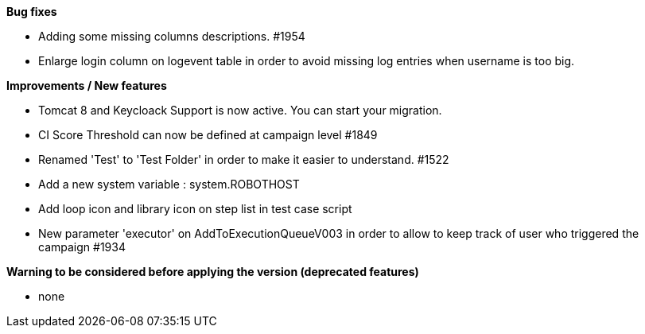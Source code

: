 *Bug fixes*
[square]
* Adding some missing columns descriptions. #1954 
* Enlarge login column on logevent table in order to avoid missing log entries when username is too big.

*Improvements / New features*
[square]
* Tomcat 8 and Keycloack Support is now active. You can start your migration.
* CI Score Threshold can now be defined at campaign level #1849
* Renamed 'Test' to 'Test Folder' in order to make it easier to understand. #1522
* Add a new system variable : system.ROBOTHOST
* Add loop icon and library icon on step list in test case script
* New parameter 'executor' on AddToExecutionQueueV003 in order to allow to keep track of user who triggered the campaign #1934

*Warning to be considered before applying the version (deprecated features)*
[square]
* none

